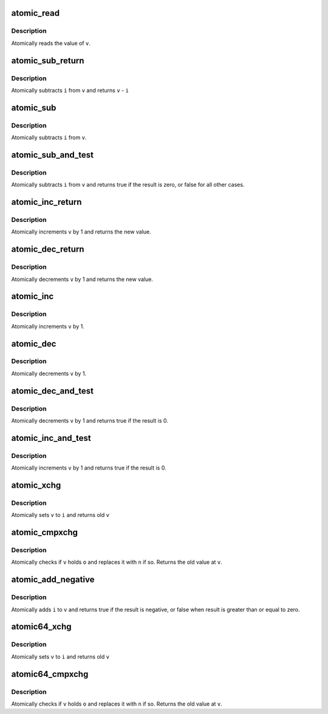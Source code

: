 .. -*- coding: utf-8; mode: rst -*-
.. src-file: arch/tile/include/asm/atomic.h

.. _`atomic_read`:

atomic_read
===========

.. c:function:: int atomic_read(const atomic_t *v)

    read atomic variable

    :param const atomic_t \*v:
        pointer of type atomic_t

.. _`atomic_read.description`:

Description
-----------

Atomically reads the value of \ ``v``\ .

.. _`atomic_sub_return`:

atomic_sub_return
=================

.. c:function::  atomic_sub_return( i,  v)

    subtract integer and return

    :param  i:
        integer value to subtract

    :param  v:
        pointer of type atomic_t

.. _`atomic_sub_return.description`:

Description
-----------

Atomically subtracts \ ``i``\  from \ ``v``\  and returns \ ``v``\  - \ ``i``\ 

.. _`atomic_sub`:

atomic_sub
==========

.. c:function::  atomic_sub( i,  v)

    subtract integer from atomic variable

    :param  i:
        integer value to subtract

    :param  v:
        pointer of type atomic_t

.. _`atomic_sub.description`:

Description
-----------

Atomically subtracts \ ``i``\  from \ ``v``\ .

.. _`atomic_sub_and_test`:

atomic_sub_and_test
===================

.. c:function::  atomic_sub_and_test( i,  v)

    subtract value from variable and test result

    :param  i:
        integer value to subtract

    :param  v:
        pointer of type atomic_t

.. _`atomic_sub_and_test.description`:

Description
-----------

Atomically subtracts \ ``i``\  from \ ``v``\  and returns true if the result is
zero, or false for all other cases.

.. _`atomic_inc_return`:

atomic_inc_return
=================

.. c:function::  atomic_inc_return( v)

    increment memory and return

    :param  v:
        pointer of type atomic_t

.. _`atomic_inc_return.description`:

Description
-----------

Atomically increments \ ``v``\  by 1 and returns the new value.

.. _`atomic_dec_return`:

atomic_dec_return
=================

.. c:function::  atomic_dec_return( v)

    decrement memory and return

    :param  v:
        pointer of type atomic_t

.. _`atomic_dec_return.description`:

Description
-----------

Atomically decrements \ ``v``\  by 1 and returns the new value.

.. _`atomic_inc`:

atomic_inc
==========

.. c:function::  atomic_inc( v)

    increment atomic variable

    :param  v:
        pointer of type atomic_t

.. _`atomic_inc.description`:

Description
-----------

Atomically increments \ ``v``\  by 1.

.. _`atomic_dec`:

atomic_dec
==========

.. c:function::  atomic_dec( v)

    decrement atomic variable

    :param  v:
        pointer of type atomic_t

.. _`atomic_dec.description`:

Description
-----------

Atomically decrements \ ``v``\  by 1.

.. _`atomic_dec_and_test`:

atomic_dec_and_test
===================

.. c:function::  atomic_dec_and_test( v)

    decrement and test

    :param  v:
        pointer of type atomic_t

.. _`atomic_dec_and_test.description`:

Description
-----------

Atomically decrements \ ``v``\  by 1 and returns true if the result is 0.

.. _`atomic_inc_and_test`:

atomic_inc_and_test
===================

.. c:function::  atomic_inc_and_test( v)

    increment and test

    :param  v:
        pointer of type atomic_t

.. _`atomic_inc_and_test.description`:

Description
-----------

Atomically increments \ ``v``\  by 1 and returns true if the result is 0.

.. _`atomic_xchg`:

atomic_xchg
===========

.. c:function:: int atomic_xchg(atomic_t *v, int n)

    atomically exchange contents of memory with a new value

    :param atomic_t \*v:
        pointer of type atomic_t

    :param int n:
        *undescribed*

.. _`atomic_xchg.description`:

Description
-----------

Atomically sets \ ``v``\  to \ ``i``\  and returns old \ ``v``\ 

.. _`atomic_cmpxchg`:

atomic_cmpxchg
==============

.. c:function:: int atomic_cmpxchg(atomic_t *v, int o, int n)

    atomically exchange contents of memory if it matches

    :param atomic_t \*v:
        pointer of type atomic_t

    :param int o:
        old value that memory should have

    :param int n:
        new value to write to memory if it matches

.. _`atomic_cmpxchg.description`:

Description
-----------

Atomically checks if \ ``v``\  holds \ ``o``\  and replaces it with \ ``n``\  if so.
Returns the old value at \ ``v``\ .

.. _`atomic_add_negative`:

atomic_add_negative
===================

.. c:function::  atomic_add_negative( i,  v)

    add and test if negative

    :param  i:
        integer value to add

    :param  v:
        pointer of type atomic_t

.. _`atomic_add_negative.description`:

Description
-----------

Atomically adds \ ``i``\  to \ ``v``\  and returns true if the result is
negative, or false when result is greater than or equal to zero.

.. _`atomic64_xchg`:

atomic64_xchg
=============

.. c:function:: long long atomic64_xchg(atomic64_t *v, long long n)

    atomically exchange contents of memory with a new value

    :param atomic64_t \*v:
        pointer of type atomic64_t

    :param long long n:
        *undescribed*

.. _`atomic64_xchg.description`:

Description
-----------

Atomically sets \ ``v``\  to \ ``i``\  and returns old \ ``v``\ 

.. _`atomic64_cmpxchg`:

atomic64_cmpxchg
================

.. c:function:: long long atomic64_cmpxchg(atomic64_t *v, long long o, long long n)

    atomically exchange contents of memory if it matches

    :param atomic64_t \*v:
        pointer of type atomic64_t

    :param long long o:
        old value that memory should have

    :param long long n:
        new value to write to memory if it matches

.. _`atomic64_cmpxchg.description`:

Description
-----------

Atomically checks if \ ``v``\  holds \ ``o``\  and replaces it with \ ``n``\  if so.
Returns the old value at \ ``v``\ .

.. This file was automatic generated / don't edit.

